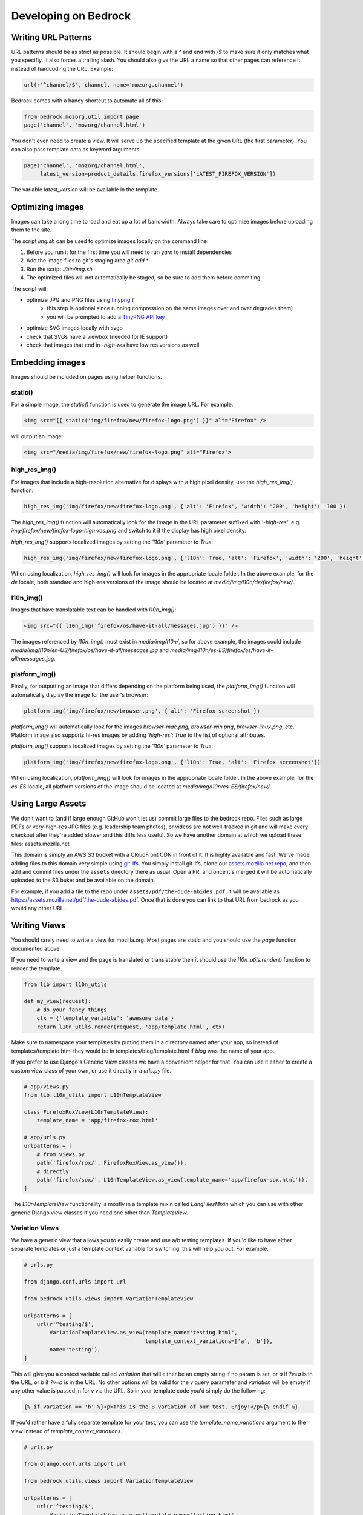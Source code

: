 .. This Source Code Form is subject to the terms of the Mozilla Public
.. License, v. 2.0. If a copy of the MPL was not distributed with this
.. file, You can obtain one at http://mozilla.org/MPL/2.0/.

.. _coding:

=====================
Developing on Bedrock
=====================

Writing URL Patterns
--------------------

URL patterns should be as strict as possible. It should begin with a
`^` and end with `/$` to make sure it only matches what you specifiy.
It also forces a trailing slash. You should also give the URL a name
so that other pages can reference it instead of hardcoding the URL.
Example:

.. code-block:: python

    url(r'^channel/$', channel, name='mozorg.channel')

Bedrock comes with a handy shortcut to automate all of this:

.. code-block:: python

    from bedrock.mozorg.util import page
    page('channel', 'mozorg/channel.html')

You don't even need to create a view. It will serve up the specified
template at the given URL (the first parameter). You can also pass
template data as keyword arguments:

.. code-block:: python

    page('channel', 'mozorg/channel.html',
         latest_version=product_details.firefox_versions['LATEST_FIREFOX_VERSION'])

The variable `latest_version` will be available in the template.

Optimizing images
-----------------

Images can take a long time to load and eat up a lot of bandwidth. Always take care
to optimize images before uploading them to the site.

The script `img.sh` can be used to optimize images locally on the command line:

#. Before you run it for the first time you will need to run `yarn` to install dependencies
#. Add the image files to git's staging area `git add *`
#. Run the script `./bin/img.sh`
#. The optimized files will not automatically be staged, so be sure to add them before commiting

The script will:

- optimize JPG and PNG files using `tinypng <https://tinypng.com/>`_ (
    - this step is optional since running compression on the same images over and over degrades them)
    - you will be prompted to add a `TinyPNG API key <https://tinypng.com/developers>`_
- optimize SVG images locally with svgo
- check that SVGs have a viewbox (needed for IE support)
- check that images that end in `-high-res` have low res versions as well

Embedding images
----------------

Images should be included on pages using helper functions.

static()
^^^^^^^^
For a simple image, the `static()` function is used to generate the image URL. For example:

.. code-block:: html

    <img src="{{ static('img/firefox/new/firefox-logo.png') }}" alt="Firefox" />

will output an image:

.. code-block:: html

    <img src="/media/img/firefox/new/firefox-logo.png" alt="Firefox">

high_res_img()
^^^^^^^^^^^^^^
For images that include a high-resolution alternative for displays with a high pixel density, use the `high_res_img()` function:

.. code-block:: python

    high_res_img('img/firefox/new/firefox-logo.png', {'alt': 'Firefox', 'width': '200', 'height': '100'})

The `high_res_img()` function will automatically look for the image in the URL parameter suffixed with `'-high-res'`, e.g. `img/firefox/new/firefox-logo-high-res.png` and switch to it if the display has high pixel density.

`high_res_img()` supports localized images by setting the `'l10n'` parameter to `True`:

.. code-block:: python

    high_res_img('img/firefox/new/firefox-logo.png', {'l10n': True, 'alt': 'Firefox', 'width': '200', 'height': '100'})

When using localization, `high_res_img()` will look for images in the appropriate locale folder. In the above example, for the `de` locale, both standard and high-res versions of the image should be located at `media/img/l10n/de/firefox/new/`.

l10n_img()
^^^^^^^^^^
Images that have translatable text can be handled with `l10n_img()`:

.. code-block:: html

    <img src="{{ l10n_img('firefox/os/have-it-all/messages.jpg') }}" />

The images referenced by `l10n_img()` must exist in `media/img/l10n/`, so for above example, the images could include `media/img/l10n/en-US/firefox/os/have-it-all/messages.jpg` and `media/img/l10n/es-ES/firefox/os/have-it-all/messages.jpg`.

platform_img()
^^^^^^^^^^^^^^
Finally, for outputting an image that differs depending on the platform being used, the `platform_img()` function will automatically display the image for the user's browser:

.. code-block:: python

    platform_img('img/firefox/new/browser.png', {'alt': 'Firefox screenshot'})

`platform_img()` will automatically look for the images `browser-mac.png`, `browser-win.png`, `browser-linux.png`, etc. Platform image also supports hi-res images by adding `'high-res': True` to the list of optional attributes.

`platform_img()` supports localized images by setting the `'l10n'` parameter to `True`:

.. code-block:: python

    platform_img('img/firefox/new/firefox-logo.png', {'l10n': True, 'alt': 'Firefox screenshot'})

When using localization, `platform_img()` will look for images in the appropriate locale folder. In the above example, for the `es-ES` locale, all platform versions of the image should be located at `media/img/l10n/es-ES/firefox/new/`.

Using Large Assets
------------------

We don't want to (and if large enough GitHub won't let us) commit large files to the bedrock repo.
Files such as large PDFs or very-high-res JPG files (e.g. leadership team photos), or videos are not
well-tracked in git and will make every checkout after they're added slower and this diffs less useful.
So we have another domain at which we upload these files: assets.mozilla.net

This domain is simply an AWS S3 bucket with a CloudFront CDN in front of it. It is highly available
and fast. We've made adding files to this domain very simple using `git-lfs <https://git-lfs.github.com/>`_.
You simply install git-lfs, clone our `assets.mozilla.net repo <https://github.com/mozmeao/assets.mozilla.net>`_,
and then add and commit files under the ``assets`` directory there as usual. Open a PR, and once it's merged
it will be automatically uploaded to the S3 buket and be available on the domain.

For example, if you add a file to the repo under ``assets/pdf/the-dude-abides.pdf``, it will be available
as https://assets.mozilla.net/pdf/the-dude-abides.pdf. Once that is done you can link to that URL from bedrock
as you would any other URL.

Writing Views
-------------

You should rarely need to write a view for mozilla.org. Most pages are
static and you should use the `page` function documented above.

If you need to write a view and the page is translated or translatable
then it should use the `l10n_utils.render()` function to render the
template.

.. code-block:: python

    from lib import l10n_utils

    def my_view(request):
        # do your fancy things
        ctx = {'template_variable': 'awesome data'}
        return l10n_utils.render(request, 'app/template.html', ctx)

Make sure to namespace your templates by putting them in a directory
named after your app, so instead of templates/template.html they would
be in templates/blog/template.html if `blog` was the name of your app.


If you prefer to use Django's Generic View classes we have a convenient
helper for that. You can use it either to create a custom view class of
your own, or use it directly in a `urls.py` file.

.. code-block:: python

    # app/views.py
    from lib.l10n_utils import L10nTemplateView

    class FirefoxRoxView(L10nTemplateView):
        template_name = 'app/firefox-rox.html'

    # app/urls.py
    urlpatterns = [
        # from views.py
        path('firefox/rox/', FirefoxRoxView.as_view()),
        # directly
        path('firefox/sox/', L10nTemplateView.as_view(template_name='app/firefox-sox.html')),
    ]

The `L10nTemplateView` functionality is mostly in a template mixin called `LangFilesMixin` which
you can use with other generic Django view classes if you need one other than `TemplateView`.

Variation Views
^^^^^^^^^^^^^^^

We have a generic view that allows you to easily create and use a/b testing
templates. If you'd like to have either separate templates or just a template
context variable for switching, this will help you out. For example.

.. code-block:: python

    # urls.py

    from django.conf.urls import url

    from bedrock.utils.views import VariationTemplateView

    urlpatterns = [
        url(r'^testing/$',
            VariationTemplateView.as_view(template_name='testing.html',
                                          template_context_variations=['a', 'b']),
            name='testing'),
    ]

This will give you a context variable called `variation` that will either be an empty
string if no param is set, or `a` if `?v=a` is in the URL, or `b` if `?v=b` is in the
URL. No other options will be valid for the `v` query parameter and `variation` will
be empty if any other value is passed in for `v` via the URL. So in your template code
you'd simply do the following:

.. code-block:: jinja

    {% if variation == 'b' %}<p>This is the B variation of our test. Enjoy!</p>{% endif %}

If you'd rather have a fully separate template for your test, you can use the
`template_name_variations` argument to the view instead of `template_context_variations`.

.. code-block:: python

    # urls.py

    from django.conf.urls import url

    from bedrock.utils.views import VariationTemplateView

    urlpatterns = [
        url(r'^testing/$',
            VariationTemplateView.as_view(template_name='testing.html',
                                          template_name_variations=['1', '2']),
            name='testing'),
    ]

This will not provide any extra template context variables, but will instead look for
alternate template names. If the URL is `testing/?v=1`, it will use a template named
`testing-1.html`, if `v=2` it will use `testing-2.html`, and for everything else it will
use the default. It simply puts a dash and the variation value between the template
file name and file extension.

It is theoretically possible to use the template name and template context versions
of this view together, but that would be an odd situation and potentially inappropriate
for this utility.

You can also limit your variations to certain locales. By default the variations will work
for any localization of the page, but if you supply a list of locales to the `variation_locales`
argument to the view then it will only set the variation context variable or alter the template
name (depending on the options explained above) when requested at one of said locales. For example,
the template name example above could be modified to only work for English or German like so

.. code-block:: python

    # urls.py

    from django.conf.urls import url

    from bedrock.utils.views import VariationTemplateView

    urlpatterns = [
        url(r'^testing/$',
            VariationTemplateView.as_view(template_name='testing.html',
                                          template_name_variations=['1', '2'],
                                          variation_locales=['en-US', 'de']),
            name='testing'),
    ]

Any request to the page in for example French would not use the alternate template even if a
valid variation were given in the URL.

.. note::

    If you'd like to add this functionality to an existing Class-Based View, there is
    a mixin that implements this pattern that should work with most views:
    `bedrock.utils.views.VariationMixin`.


Geo Redirect View
^^^^^^^^^^^^^^^^^

We sometimes need to have a special page variation for people visiting from certain
countries. To make this easier we have a redirect view class that will allow you to
define URLs per country as well as a default for everyone else. This redirector URL
must only be a redirector since it must be uncachable by our CDN so that all visitors
will hit the server and see the correct page for their location.

.. code-block:: python

    from bedrock.base.views import GeoRedirectView

    class CanadaIsSpecialView(GeoRedirectView):
        geo_urls = {
            'CA': 'app.canada-is-special',
        }
        default_url = 'app.everyone-else'

In this example people in Canada would go to the URL that Django returns using `reverse()`
(i.e. the name of the URL) and everyone else would go to the `app.everyone-else` URL. You
may also use full URLs instead of URL names if you want to. It will look for strings that
start with "http(s)://" and use it as is. The
`country code <https://en.wikipedia.org/wiki/ISO_3166-1_alpha-2#Officially_assigned_code_elements>`_
must be 2 characters and upper case. If the patterns for the redirect and the destination(s) have
URL parameters they will be passed to the reverse call for the URL pattern name. So for example
if you're doing this for a Firefox page with a version number in the URL, as long as the view
and destination URLs use the same URL parameter names it will be preserved in the resulting destination URL.
So `/firefox/70.0beta/whatsnew/` would redirect to `/firefox/70.0beta/whatsnew/canada/` for example.
The redirector will also preserve query parameters by default. You can turn that off by
setting the `query_string = False` class variable.

Coding Style Guides
-------------------

* `Mozilla Python Style Guide <http://mozweb.readthedocs.org/en/latest/reference/python-style.html>`_
* `Mozilla HTML Style Guide <http://mozweb.readthedocs.org/en/latest/reference/html-style.html>`_
* `Mozilla JS Style Guide <http://mozweb.readthedocs.org/en/latest/reference/js-style.html>`_
* `Mozilla CSS Style Guide <http://mozweb.readthedocs.org/en/latest/reference/css-style.html>`_

Use the ``.open-sans``, ``.open-sans-light`` and ``.open-sans-extrabold`` mixins
to specify font families to allow using international fonts. See the :ref:`CSS <l10n>`
section in the l10n doc for details.

Use the ``.font-size()`` mixin to generate root-relative font sizes. You can
declare a font size in pixels and the mixin will convert it to an equivalent
``rem`` (root em) unit while also including the pixel value as a fallback for
older browsers that don't support ``rem``. This is preferable to declaring font
sizes in either fixed units (``px``, ``pt``, etc) or element-relative units (``em``, ``%``).
See `this post by Jonathan Snook <http://snook.ca/archives/html_and_css/font-size-with-rem>`_
for more info.

When including CSS blocks, use ``{% block page_css %}`` for page specific inclusion of CSS.
``{% block site_css %}`` should only be touched in rare cases where base styles need to be overwritten.

Configuring your code editor
----------------------------

Bedrock includes an `.editorconfig` file in the root directory that you can
use with your code editor to help maintain consistent coding styles. Please
see `editorconfig.org <http://editorconfig.org/>`_. for a list of supported
editors and available plugins.
